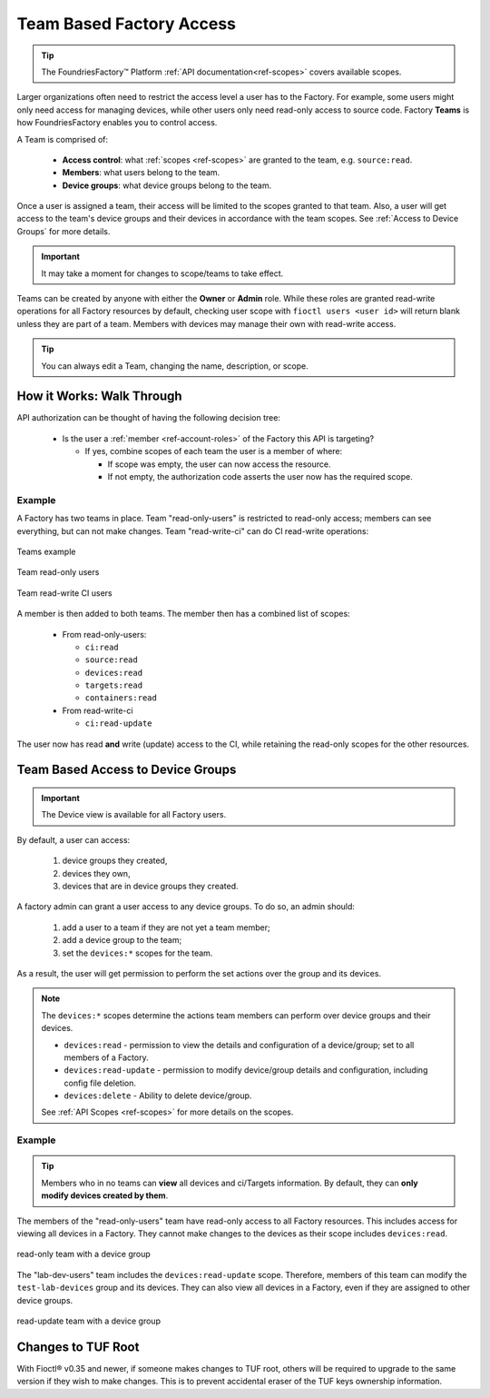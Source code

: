 .. _ref-team-based-access:

Team Based Factory Access
=========================

.. seealso::
   * :ref:`Account Roles <ref-account-roles>` for account management.

   * :ref:`API Scopes <ref-scopes>` for available token scopes.

.. tip::
   The FoundriesFactory™ Platform :ref:`API documentation<ref-scopes>` covers available scopes.

Larger organizations often need to restrict the access level a user has to the Factory.
For example, some users might only need access for managing devices,
while other users only need read-only access to source code.
Factory **Teams** is how FoundriesFactory enables you to control access.

A Team is comprised of:

 * **Access control**: what :ref:`scopes <ref-scopes>` are granted to the team, e.g. ``source:read``.

 * **Members**: what users belong to the team.

 * **Device groups**: what device groups belong to the team.

Once a user is assigned a team, their access will be limited to the scopes granted to that team.
Also, a user will get access to the team's device groups and their devices in accordance with the team scopes.
See :ref:`Access to Device Groups` for more details.

.. important::
   It may take a moment for changes to scope/teams to take effect.

Teams can be created by anyone with either the **Owner** or **Admin** role.
While these roles are granted read-write operations for all Factory resources by default,
checking user scope with ``fioctl users <user id>`` will return blank unless they are part of a team.
Members with devices may manage their own with read-write access.

.. tip::
   You can always edit a Team, changing the name, description, or scope.

How it Works: Walk Through
--------------------------

API authorization can be thought of having the following decision tree:

 * Is the user a :ref:`member <ref-account-roles>` of the Factory this API is targeting?

   * If yes, combine scopes of each team the user is a member of where:

     * If scope was empty, the user can now access the resource.
     * If not empty, the authorization code asserts the user now has the required scope.

Example
^^^^^^^

A Factory has two teams in place.
Team "read-only-users" is restricted to read-only access; members can see everything, but can not make changes.
Team "read-write-ci" can do CI read-write operations:

.. figure:: /_static/teams-example.png
   :align: center
   :alt: Teams example

   Teams example

.. figure:: /_static/teams-example-read-only.png
   :align: center
   :scale: 80%
   :alt: Teams example: Team read-only users

   Team read-only users

.. figure:: /_static/teams-example-read-write-ci.png
   :align: center
   :scale: 80%
   :alt: Teams example: Team read-write CI users

   Team read-write CI users

A member is then added to both teams.
The member then has a combined list of scopes:

 * From read-only-users:

   * ``ci:read``
   * ``source:read``
   * ``devices:read``
   * ``targets:read``
   * ``containers:read``

 * From read-write-ci

   * ``ci:read-update``

The user now has read **and** write (update) access to the CI,
while retaining the read-only scopes for the other resources.


.. _Access to Device Groups:

Team Based Access to Device Groups
----------------------------------

.. important::
   The Device view is available for all Factory users.

By default, a user can access:

    1. device groups they created,
    2. devices they own,
    3. devices that are in device groups they created.

A factory admin can grant a user access to any device groups.
To do so, an admin should:

    1. add a user to a team if they are not yet a team member;
    2. add a device group to the team;
    3. set the ``devices:*`` scopes for the team.

As a result, the user will get permission to perform the set actions over the group and its devices.

.. note::

    The ``devices:*`` scopes determine the actions team members can perform over device groups and their devices.

    *  ``devices:read`` - permission to view the details and configuration of a device/group; set to all members of a Factory.
    *  ``devices:read-update`` - permission to modify device/group details and configuration, including config file deletion.
    *  ``devices:delete`` - Ability to delete device/group.

    See :ref:`API Scopes <ref-scopes>` for more details on the scopes.

Example
^^^^^^^

.. tip::
   Members who in no teams can **view** all devices and ci/Targets information.
   By default, they can **only modify devices created by them**.

The members of the "read-only-users" team have read-only access to all Factory resources.
This includes access for viewing all devices in a Factory.
They cannot make changes to the devices as their scope includes ``devices:read``.

.. figure:: /_static/userguide/account-management/team-with-group-and-read-access.png
   :align: center
   :alt: "read-only-users" scopes: read-only team with a device group

   read-only team with a device group

The "lab-dev-users" team includes the ``devices:read-update`` scope.
Therefore, members of this team can modify the ``test-lab-devices`` group and its devices.
They can also view all devices in a Factory, even if they are assigned to other device groups.

.. figure:: /_static/userguide/account-management/team-with-group-and-write-access.png
   :align: center
   :alt: "lab-dev-users" scopes: read-update team with a device group

   read-update team with a device group

.. _team-based-access-tuf:

Changes to TUF Root
-------------------

With Fioctl® v0.35 and newer, if someone makes changes to TUF root, others will be required to upgrade to the same version if they wish to make changes.
This is to prevent accidental eraser of the TUF keys ownership information.


.. seealso::
   :ref:`ref-troubleshooting_user-permissions`

